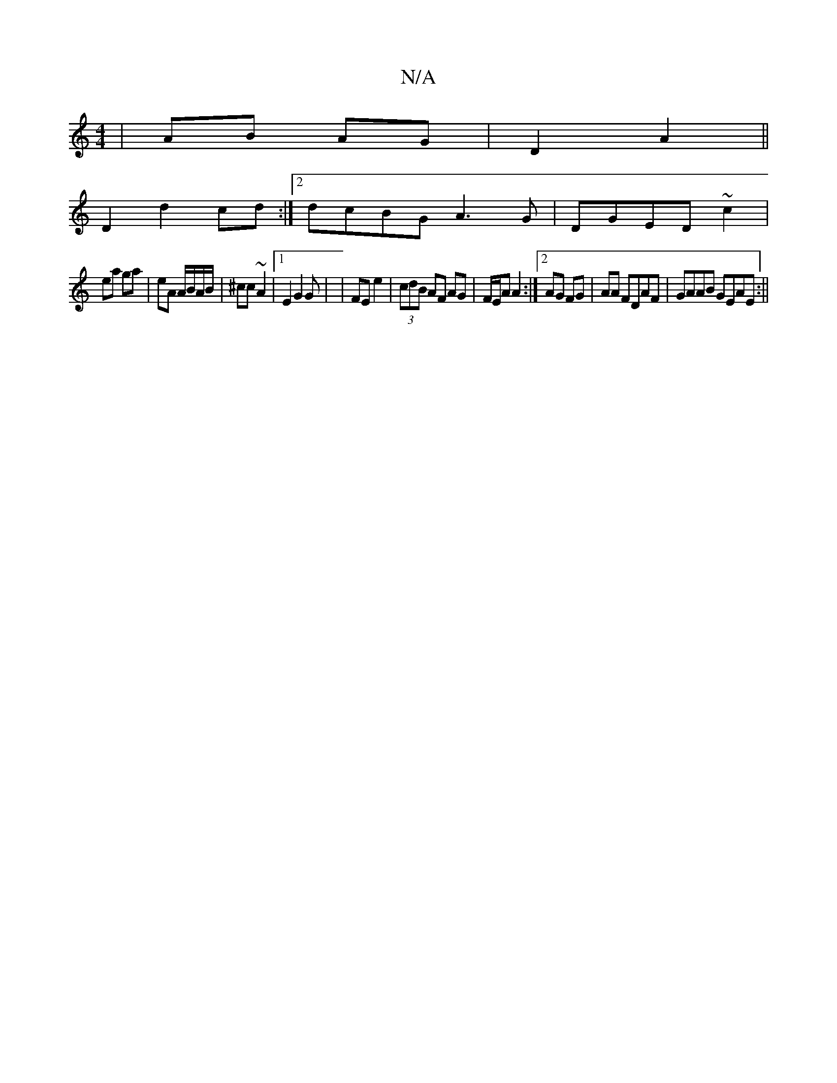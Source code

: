X:1
T:N/A
M:4/4
R:N/A
K:Cmajor
 | AB AG | D2 A2 ||
D2 d2 cd :|2 dcBG A3G|DGED ~c2|
ea ga | eA A/B/A/B/|^cc ~A2 |[1 E2 G2 G | |FE e2 | (3cdB AF AG | F/E/A A2 :|[2 AG FG|AA FDAF|GAAB GEAE:||

|:GE|(3GEE E2 EF | D2 AD | FA d>cA | BEE 